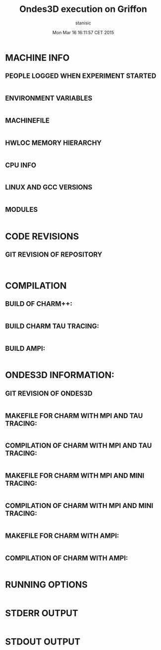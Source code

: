 #+TITLE: Ondes3D execution on Griffon 
#+DATE: Mon Mar 16 16:11:57 CET 2015
#+AUTHOR: stanisic
#+MACHINE: Griffon cluster
#+FILE: trace.archive/data/MPI/Ondes3D/info.org
 
* MACHINE INFO
** PEOPLE LOGGED WHEN EXPERIMENT STARTED
#+BEGIN_EXAMPLE
#+END_EXAMPLE
** ENVIRONMENT VARIABLES
#+BEGIN_EXAMPLE
#+END_EXAMPLE
** MACHINEFILE 
#+BEGIN_EXAMPLE
#+END_EXAMPLE
** HWLOC MEMORY HIERARCHY
#+BEGIN_EXAMPLE
#+END_EXAMPLE
** CPU INFO
#+BEGIN_EXAMPLE
#+END_EXAMPLE
** LINUX AND GCC VERSIONS
#+BEGIN_EXAMPLE
#+END_EXAMPLE
** MODULES
#+BEGIN_EXAMPLE
#+END_EXAMPLE
* CODE REVISIONS
** GIT REVISION OF REPOSITORY
#+BEGIN_EXAMPLE
#+END_EXAMPLE
#+BEGIN_EXAMPLE
#+END_EXAMPLE
* COMPILATION
** BUILD OF CHARM++:
#+BEGIN_EXAMPLE
#+END_EXAMPLE
** BUILD CHARM TAU TRACING:
#+BEGIN_EXAMPLE
#+END_EXAMPLE
** BUILD AMPI:
#+BEGIN_EXAMPLE
#+END_EXAMPLE
* ONDES3D INFORMATION:
** GIT REVISION OF ONDES3D
#+BEGIN_EXAMPLE
#+END_EXAMPLE
** MAKEFILE FOR CHARM WITH MPI AND TAU TRACING:
#+BEGIN_EXAMPLE
#+END_EXAMPLE
** COMPILATION OF CHARM WITH MPI AND TAU TRACING:
#+BEGIN_EXAMPLE
#+END_EXAMPLE
** MAKEFILE FOR CHARM WITH MPI AND MINI TRACING:
#+BEGIN_EXAMPLE
#+END_EXAMPLE
** COMPILATION OF CHARM WITH MPI AND MINI TRACING:
#+BEGIN_EXAMPLE
#+END_EXAMPLE
** MAKEFILE FOR CHARM WITH AMPI:
#+BEGIN_EXAMPLE
#+END_EXAMPLE
** COMPILATION OF CHARM WITH AMPI:
#+BEGIN_EXAMPLE
#+END_EXAMPLE
#+END_EXAMPLE
* RUNNING OPTIONS
#+BEGIN_EXAMPLE
#+END_EXAMPLE
#+END_EXAMPLE
* STDERR OUTPUT
#+BEGIN_EXAMPLE
#+END_EXAMPLE
* STDOUT OUTPUT
#+BEGIN_EXAMPLE
#+END_EXAMPLE

